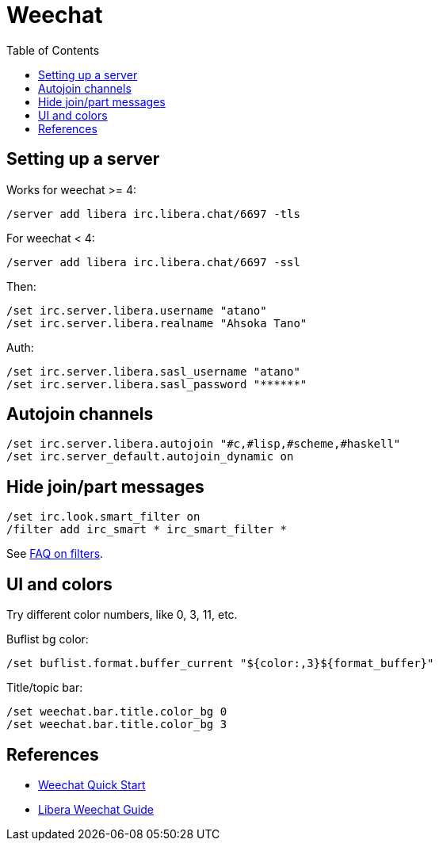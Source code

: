 = Weechat
:page-subtitle: IRC
:page-tags: irc community chat
:toc: left
:icons: font

== Setting up a server

Works for weechat >= 4:

[source,text]
----
/server add libera irc.libera.chat/6697 -tls
----

For  weechat < 4:

[source,text]
----
/server add libera irc.libera.chat/6697 -ssl
----

Then:

[source,text]
----
/set irc.server.libera.username "atano"
/set irc.server.libera.realname "Ahsoka Tano"
----

Auth:

[source,text]
----
/set irc.server.libera.sasl_username "atano"
/set irc.server.libera.sasl_password "******"
----

== Autojoin channels

[source,text]
----
/set irc.server.libera.autojoin "#c,#lisp,#scheme,#haskell"
/set irc.server_default.autojoin_dynamic on
----

== Hide join/part messages

[source,text]
----
/set irc.look.smart_filter on
/filter add irc_smart * irc_smart_filter *
----

See link:https://weechat.org/files/doc/stable/weechat_user.en.html#irc_smart_filter[FAQ on filters^].

== UI and colors

Try different color numbers, like 0, 3, 11, etc.

Buflist bg color:

[source,text]
----
/set buflist.format.buffer_current "${color:,3}${format_buffer}"
----

Title/topic bar:

[source,text]
----
/set weechat.bar.title.color_bg 0
/set weechat.bar.title.color_bg 3
----

== References

* link:https://weechat.org/files/doc/stable/weechat_quickstart.en.html[Weechat Quick Start^]
* link:https://libera.chat/guides/weechat[Libera Weechat Guide^]
